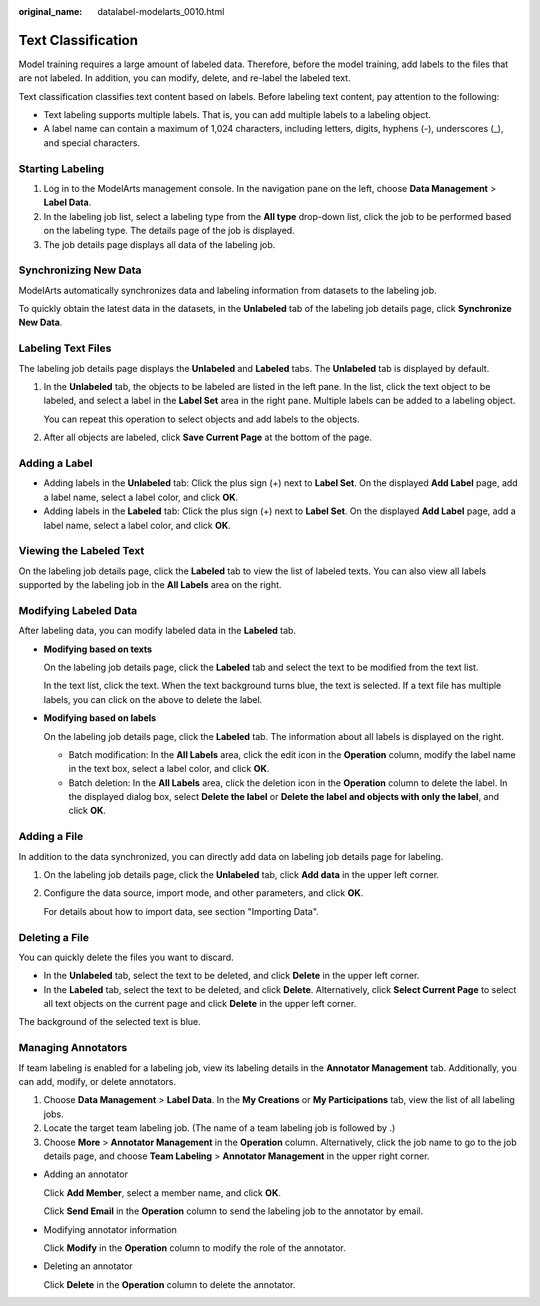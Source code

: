:original_name: datalabel-modelarts_0010.html

.. _datalabel-modelarts_0010:

Text Classification
===================

Model training requires a large amount of labeled data. Therefore, before the model training, add labels to the files that are not labeled. In addition, you can modify, delete, and re-label the labeled text.

Text classification classifies text content based on labels. Before labeling text content, pay attention to the following:

-  Text labeling supports multiple labels. That is, you can add multiple labels to a labeling object.
-  A label name can contain a maximum of 1,024 characters, including letters, digits, hyphens (-), underscores (_), and special characters.

Starting Labeling
-----------------

#. Log in to the ModelArts management console. In the navigation pane on the left, choose **Data Management** > **Label Data**.
#. In the labeling job list, select a labeling type from the **All type** drop-down list, click the job to be performed based on the labeling type. The details page of the job is displayed.
#. The job details page displays all data of the labeling job.

Synchronizing New Data
----------------------

ModelArts automatically synchronizes data and labeling information from datasets to the labeling job.

To quickly obtain the latest data in the datasets, in the **Unlabeled** tab of the labeling job details page, click **Synchronize New Data**.

Labeling Text Files
-------------------

The labeling job details page displays the **Unlabeled** and **Labeled** tabs. The **Unlabeled** tab is displayed by default.

#. In the **Unlabeled** tab, the objects to be labeled are listed in the left pane. In the list, click the text object to be labeled, and select a label in the **Label Set** area in the right pane. Multiple labels can be added to a labeling object.

   You can repeat this operation to select objects and add labels to the objects.

#. After all objects are labeled, click **Save Current Page** at the bottom of the page.

Adding a Label
--------------

-  Adding labels in the **Unlabeled** tab: Click the plus sign (+) next to **Label Set**. On the displayed **Add Label** page, add a label name, select a label color, and click **OK**.
-  Adding labels in the **Labeled** tab: Click the plus sign (+) next to **Label Set**. On the displayed **Add Label** page, add a label name, select a label color, and click **OK**.

Viewing the Labeled Text
------------------------

On the labeling job details page, click the **Labeled** tab to view the list of labeled texts. You can also view all labels supported by the labeling job in the **All Labels** area on the right.

Modifying Labeled Data
----------------------

After labeling data, you can modify labeled data in the **Labeled** tab.

-  **Modifying based on texts**

   On the labeling job details page, click the **Labeled** tab and select the text to be modified from the text list.

   In the text list, click the text. When the text background turns blue, the text is selected. If a text file has multiple labels, you can click |image1| on the above to delete the label.

-  **Modifying based on labels**

   On the labeling job details page, click the **Labeled** tab. The information about all labels is displayed on the right.

   -  Batch modification: In the **All Labels** area, click the edit icon in the **Operation** column, modify the label name in the text box, select a label color, and click **OK**.
   -  Batch deletion: In the **All Labels** area, click the deletion icon in the **Operation** column to delete the label. In the displayed dialog box, select **Delete the label** or **Delete the label and objects with only the label**, and click **OK**.

Adding a File
-------------

In addition to the data synchronized, you can directly add data on labeling job details page for labeling.

#. On the labeling job details page, click the **Unlabeled** tab, click **Add data** in the upper left corner.

#. Configure the data source, import mode, and other parameters, and click **OK**.

   For details about how to import data, see section "Importing Data".

Deleting a File
---------------

You can quickly delete the files you want to discard.

-  In the **Unlabeled** tab, select the text to be deleted, and click **Delete** in the upper left corner.
-  In the **Labeled** tab, select the text to be deleted, and click **Delete**. Alternatively, click **Select Current Page** to select all text objects on the current page and click **Delete** in the upper left corner.

The background of the selected text is blue.

Managing Annotators
-------------------

If team labeling is enabled for a labeling job, view its labeling details in the **Annotator Management** tab. Additionally, you can add, modify, or delete annotators.

#. Choose **Data Management** > **Label Data**. In the **My Creations** or **My Participations** tab, view the list of all labeling jobs.
#. Locate the target team labeling job. (The name of a team labeling job is followed by |image2|.)
#. Choose **More** > **Annotator Management** in the **Operation** column. Alternatively, click the job name to go to the job details page, and choose **Team Labeling** > **Annotator Management** in the upper right corner.

-  Adding an annotator

   Click **Add Member**, select a member name, and click **OK**.

   Click **Send Email** in the **Operation** column to send the labeling job to the annotator by email.

-  Modifying annotator information

   Click **Modify** in the **Operation** column to modify the role of the annotator.

-  Deleting an annotator

   Click **Delete** in the **Operation** column to delete the annotator.

.. |image1| image:: /_static/images/en-us_image_0000002268821513.png
.. |image2| image:: /_static/images/en-us_image_0000002233742272.png
